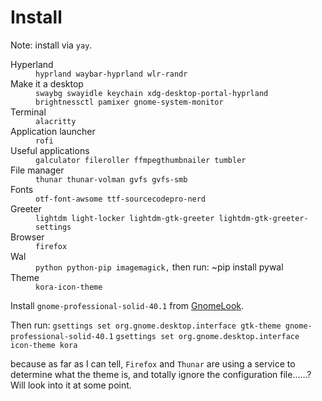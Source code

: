 
* Install
Note: install via ~yay~.

 - Hyperland :: ~hyprland waybar-hyprland wlr-randr~
 - Make it a desktop :: ~swaybg swayidle keychain xdg-desktop-portal-hyprland brightnessctl pamixer gnome-system-monitor~
 - Terminal :: ~alacritty~
 - Application launcher :: ~rofi~
 - Useful applications :: ~galculator fileroller ffmpegthumbnailer tumbler~
 - File manager :: ~thunar thunar-volman gvfs gvfs-smb~
 - Fonts :: ~otf-font-awsome ttf-sourcecodepro-nerd~
 - Greeter :: ~lightdm light-locker lightdm-gtk-greeter lightdm-gtk-greeter-settings~
 - Browser :: ~firefox~
 - Wal :: ~python python-pip imagemagick,~ then run: ~pip install pywal
 - Theme :: ~kora-icon-theme~

Install ~gnome-professional-solid-40.1~ from [[https://gnome-look.org][GnomeLook]].

Then run:
  ~gsettings set org.gnome.desktop.interface gtk-theme gnome-professional-solid-40.1~
  ~gsettings set org.gnome.desktop.interface icon-theme kora~

  because as far as I can tell, ~Firefox~ and ~Thunar~ are using a service to determine what the theme is, and totally ignore the configuration file......?  Will look into it at some point.
